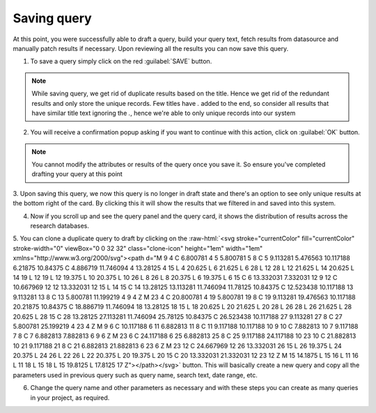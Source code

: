 Saving query
^^^^^^^^^^^^

At this point, you were successfully able to draft a query, build your query text, fetch results from datasource and manually patch results if necessary.
Upon reviewing all the results you can now save this query.

1. To save a query simply click on the red :guilabel:`SAVE` button.

.. note::
   While saving query, we get rid of duplicate results based on the title. Hence we get rid of the redundant results and only store the unique records.
   Few titles have `.` added to the end, so consider all results that have similar title text ignoring the `.`, hence we're able to only unique records into our system

.. image:: /images/queries/save/query_save_card.png

2. You will receive a confirmation popup asking if you want to continue with this action, click on :guilabel:`OK` button.

.. image:: /images/queries/save/query_save_confirm.png

.. note:: You cannot modify the attributes or results of the query once you save it. So ensure you've completed drafting your query at this point

3. Upon saving this query, we now this query is no longer in draft state and there's an option to see only unique results at the bottom right of the card.
By clicking this it will show the results that we filtered in and saved into this system.

.. image:: /images/queries/save/query_saved.png

4. Now if you scroll up and see the query panel and the query card, it shows the distribution of results across the research databases.

.. image:: /images/queries/save/query_card_saved.png

.. role::  raw-html(raw)
    :format: html

5. You can clone a duplicate query to draft by clicking on the :raw-html:`<svg stroke="currentColor" fill="currentColor" stroke-width="0" viewBox="0 0 32 32" class="clone-icon" height="1em" width="1em" xmlns="http://www.w3.org/2000/svg"><path d="M 9 4 C 6.800781 4 5 5.800781 5 8 C 5 9.113281 5.476563 10.117188 6.21875 10.84375 C 4.886719 11.746094 4 13.28125 4 15 L 4 20.625 L 6 21.625 L 6 28 L 12 28 L 12 21.625 L 14 20.625 L 14 19 L 12 19 L 12 19.375 L 10 20.375 L 10 26 L 8 26 L 8 20.375 L 6 19.375 L 6 15 C 6 13.332031 7.332031 12 9 12 C 10.667969 12 12 13.332031 12 15 L 14 15 C 14 13.28125 13.113281 11.746094 11.78125 10.84375 C 12.523438 10.117188 13 9.113281 13 8 C 13 5.800781 11.199219 4 9 4 Z M 23 4 C 20.800781 4 19 5.800781 19 8 C 19 9.113281 19.476563 10.117188 20.21875 10.84375 C 18.886719 11.746094 18 13.28125 18 15 L 18 20.625 L 20 21.625 L 20 28 L 26 28 L 26 21.625 L 28 20.625 L 28 15 C 28 13.28125 27.113281 11.746094 25.78125 10.84375 C 26.523438 10.117188 27 9.113281 27 8 C 27 5.800781 25.199219 4 23 4 Z M 9 6 C 10.117188 6 11 6.882813 11 8 C 11 9.117188 10.117188 10 9 10 C 7.882813 10 7 9.117188 7 8 C 7 6.882813 7.882813 6 9 6 Z M 23 6 C 24.117188 6 25 6.882813 25 8 C 25 9.117188 24.117188 10 23 10 C 21.882813 10 21 9.117188 21 8 C 21 6.882813 21.882813 6 23 6 Z M 23 12 C 24.667969 12 26 13.332031 26 15 L 26 19.375 L 24 20.375 L 24 26 L 22 26 L 22 20.375 L 20 19.375 L 20 15 C 20 13.332031 21.332031 12 23 12 Z M 15 14.1875 L 15 16 L 11 16 L 11 18 L 15 18 L 15 19.8125 L 17.8125 17 Z"></path></svg>` button.
This will basically create a new query and copy all the parameters used in previous query such as query name, search text, date range, etc.

.. image:: /images/queries/save/query_cloned.png

6. Change the query name and other parameters as necessary and with these steps you can create as many queries in your project, as required.

